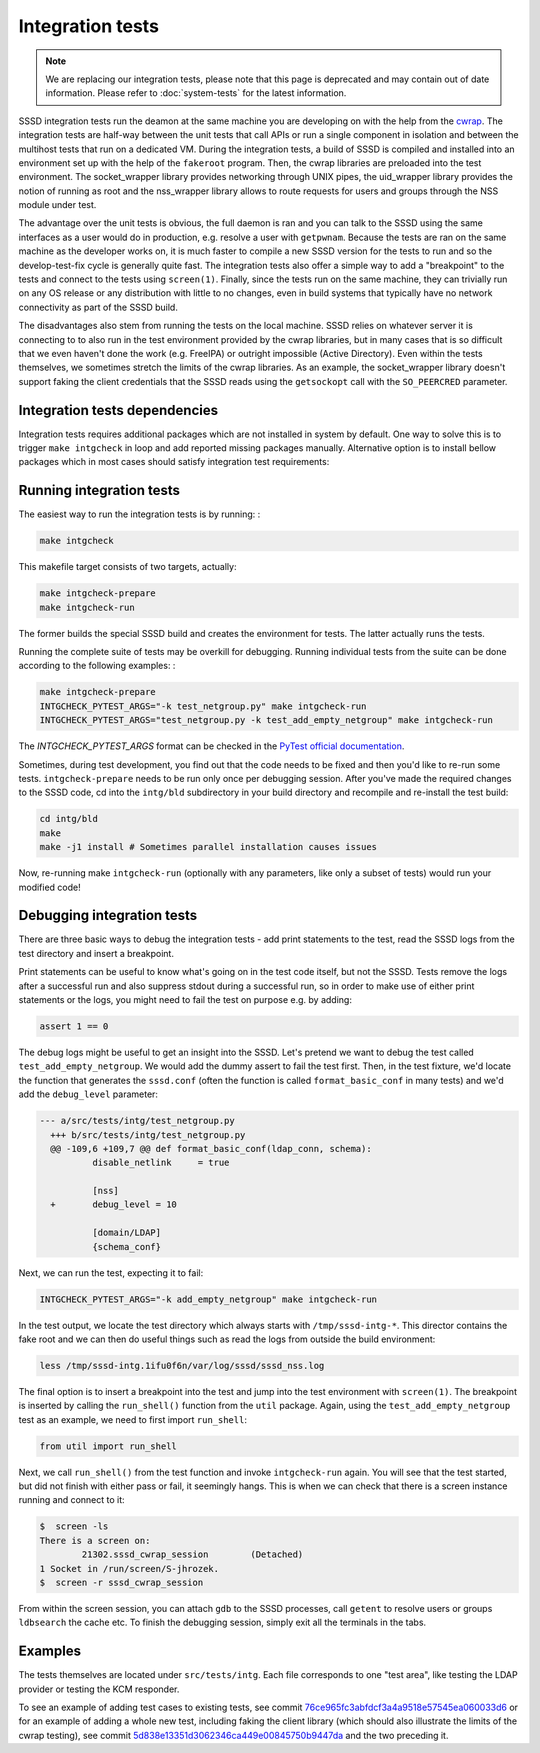 .. _intg-tests:

=================
Integration tests
=================

.. note::

    We are replacing our integration tests, please note that this page is deprecated and may contain out of date information. Please refer to :doc:`system-tests` for the latest information.

SSSD integration tests run the deamon at the same machine you are developing on with the help from the `cwrap <https://cwrap.org>`_. The integration tests are half-way between the unit tests that call APIs or run a single component in isolation and between the multihost tests that run on a dedicated VM. During the integration tests, a build of SSSD is compiled and installed into an environment set up with the help of the ``fakeroot`` program. Then, the cwrap libraries are preloaded into the test environment. The socket_wrapper library provides networking through UNIX pipes, the uid_wrapper library provides the notion of running as root and the nss_wrapper library allows to route requests for users and groups through the NSS module under test.

The advantage over the unit tests is obvious, the full daemon is ran and you can talk to the SSSD using the same interfaces as a user would do in production, e.g. resolve a user with ``getpwnam``. Because the tests are ran on the same machine as the developer works on, it is much faster to compile a new SSSD version for the tests to run and so the develop-test-fix cycle is generally quite fast. The integration tests also offer a simple way to add a "breakpoint" to the tests and connect to the tests using ``screen(1)``. Finally, since the tests run on the same machine, they can trivially run on any OS release or any distribution with little to no changes, even in build systems that typically have no network connectivity as part of the SSSD build.

The disadvantages also stem from running the tests on the local machine. SSSD relies on whatever server it is connecting to to also run in the test environment provided by the cwrap libraries, but in many cases that is so difficult that we even haven't done the work (e.g. FreeIPA) or outright impossible (Active Directory). Even within the tests themselves, we sometimes stretch the limits of the cwrap libraries. As an example, the socket_wrapper library doesn't support faking the client credentials that the SSSD reads using the ``getsockopt`` call with the ``SO_PEERCRED`` parameter.

Integration tests dependencies
------------------------------
Integration tests requires additional packages which are not installed in system by default. One way to solve this is to trigger ``make intgcheck`` in loop and add reported missing packages manually. Alternative option is to install bellow packages which in most cases should satisfy integration test requirements:

.. code-tabs::

    .. fedora-tab::

        sudo dnf builddep sssd
        sudo dnf install -y \
            clang-analyzer \
            curl-devel \
            fakeroot \
            http-parser-devel \
            krb5-server \
            krb5-workstation \
            lcov \
            libcmocka-devel \
            libfaketime \
            mock \
            nss_wrapper \
            openldap-clients \
            openldap-servers \
            pam_wrapper \
            python3-ldap \
            python3-ldb \
            python3-psutil \
            python3-pycodestyle \
            python3-pytest \
            python3-requests \
            redhat-lsb-core \
            rpm-build \
            uid_wrapper \
            valgrind

Running integration tests
-------------------------

The easiest way to run the integration tests is by running: :

.. code-block:: bash

    make intgcheck

This makefile target consists of two targets, actually:

.. code-block:: bash

    make intgcheck-prepare
    make intgcheck-run

The former builds the special SSSD build and creates the environment for tests. The latter actually runs the tests.

Running the complete suite of tests may be overkill for debugging. Running individual tests from the suite can be done according to the following examples: :

.. code-block:: bash

    make intgcheck-prepare
    INTGCHECK_PYTEST_ARGS="-k test_netgroup.py" make intgcheck-run
    INTGCHECK_PYTEST_ARGS="test_netgroup.py -k test_add_empty_netgroup" make intgcheck-run

The `INTGCHECK_PYTEST_ARGS` format can be checked in the `PyTest official documentation <http://doc.pytest.org/en/latest/contents.html>`_.

Sometimes, during test development, you find out that the code needs to be fixed and then you'd like to re-run some tests. ``intgcheck-prepare`` needs to be run only once per debugging session. After you've made the required changes to the SSSD code, cd into the ``intg/bld`` subdirectory in your build directory and recompile and re-install the test build:

.. code-block:: bash

    cd intg/bld
    make
    make -j1 install # Sometimes parallel installation causes issues

Now, re-running make ``intgcheck-run`` (optionally with any parameters, like only a subset of tests) would run your modified code\!

Debugging integration tests
---------------------------

There are three basic ways to debug the integration tests - add print statements to the test, read the SSSD logs from the test directory and insert a breakpoint.

Print statements can be useful to know what's going on in the test code itself, but not the SSSD. Tests remove the logs after a successful run and also suppress stdout during a successful run, so in order to make use of either print statements or the logs, you might need to fail the test on purpose e.g. by adding:

.. code-block:: python

    assert 1 == 0

The debug logs might be useful to get an insight into the SSSD. Let's pretend we want to debug the test called ``test_add_empty_netgroup``. We would add the dummy assert to fail the test first. Then, in the test fixture, we'd locate the function that generates the ``sssd.conf`` (often the function is called ``format_basic_conf`` in many tests) and we'd add the ``debug_level`` parameter:

.. code-block:: python

  --- a/src/tests/intg/test_netgroup.py
    +++ b/src/tests/intg/test_netgroup.py
    @@ -109,6 +109,7 @@ def format_basic_conf(ldap_conn, schema):
            disable_netlink     = true

            [nss]
    +       debug_level = 10

            [domain/LDAP]
            {schema_conf}

Next, we can run the test, expecting it to fail:

.. code-block:: bash

    INTGCHECK_PYTEST_ARGS="-k add_empty_netgroup" make intgcheck-run

In the test output, we locate the test directory which always starts with ``/tmp/sssd-intg-*``. This director contains the fake root and we can then do useful things such as read the logs from outside the build environment:

.. code-block:: bash

    less /tmp/sssd-intg.1ifu0f6n/var/log/sssd/sssd_nss.log

The final option is to insert a breakpoint into the test and jump into the test environment with ``screen(1)``. The breakpoint is inserted by calling the ``run_shell()`` function from the ``util`` package. Again, using the ``test_add_empty_netgroup`` test as an example, we need to first import ``run_shell``:

.. code-block:: python

    from util import run_shell

Next, we call ``run_shell()`` from the test function and invoke ``intgcheck-run`` again. You will see that the test started, but did not finish with either pass or fail, it seemingly hangs. This is when we can check that there is a screen instance running and connect to it:

.. code-block:: bash

    $  screen -ls
    There is a screen on:
            21302.sssd_cwrap_session        (Detached)
    1 Socket in /run/screen/S-jhrozek.
    $  screen -r sssd_cwrap_session

From within the screen session, you can attach ``gdb`` to the SSSD processes, call ``getent`` to resolve users or groups ``ldbsearch`` the cache etc. To finish the debugging session, simply exit all the terminals in the tabs.

Examples
--------

The tests themselves are located under ``src/tests/intg``. Each file corresponds to one "test area", like testing the LDAP provider or testing the KCM responder.

To see an example of adding test cases to existing tests, see commit `76ce965fc3abfdcf3a4a9518e57545ea060033d6 <https://github.com/SSSD/sssd/commit/76ce965fc3abfdcf3a4a9518e57545ea060033d6>`_ or for an example of adding a whole new test, including faking the client library (which should also illustrate the limits of the cwrap testing), see commit `5d838e13351d3062346ca449e00845750b9447da <https://github.com/SSSD/sssd/commit/5d838e13351d3062346ca449e00845750b9447da>`_ and the two preceding it.


